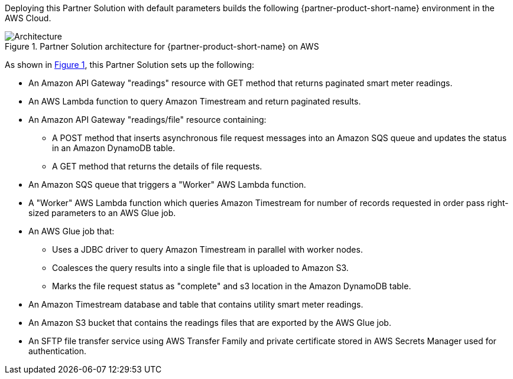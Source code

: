 :xrefstyle: short

Deploying this Partner Solution with default parameters builds the following {partner-product-short-name} environment in the
AWS Cloud.

[#architecture1]
.Partner Solution architecture for {partner-product-short-name} on AWS
image::../docs/deployment_guide/images/architecture_diagram.png[Architecture]

As shown in <<architecture1>>, this Partner Solution sets up the following:

* An Amazon API Gateway "readings" resource with GET method that returns paginated smart meter readings.
* An AWS Lambda function to query Amazon Timestream and return paginated results.
* An Amazon API Gateway "readings/file" resource containing:
** A POST method that inserts asynchronous file request messages into an Amazon SQS queue and updates the status in an Amazon DynamoDB table.
** A GET method that returns the details of file requests.
* An Amazon SQS queue that triggers a "Worker" AWS Lambda function.
* A "Worker" AWS Lambda function which queries Amazon Timestream for number of records requested in order pass right-sized parameters to an AWS Glue job.
* An AWS Glue job that:
** Uses a JDBC driver to query Amazon Timestream in parallel with worker nodes.
** Coalesces the query results into a single file that is uploaded to Amazon S3.
** Marks the file request status as "complete" and s3 location in the Amazon DynamoDB table.
* An Amazon Timestream database and table that contains utility smart meter readings.
* An Amazon S3 bucket that contains the readings files that are exported by the AWS Glue job.
* An SFTP file transfer service using AWS Transfer Family and private certificate stored in AWS Secrets Manager used for authentication.